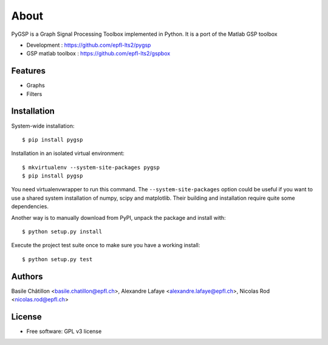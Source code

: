 =====
About
=====

PyGSP is a Graph Signal Processing Toolbox implemented in Python. It is a port of the Matlab GSP toolbox

* Development : https://github.com/epfl-lts2/pygsp
* GSP matlab toolbox : https://github.com/epfl-lts2/gspbox

Features
--------

* Graphs

* Filters

Installation
------------

System-wide installation::

    $ pip install pygsp

Installation in an isolated virtual environment::

    $ mkvirtualenv --system-site-packages pygsp
    $ pip install pygsp

You need virtualenvwrapper to run this command. The ``--system-site-packages``
option could be useful if you want to use a shared system installation of numpy, scipy and matplotlib. Their building and installation require quite some
dependencies.

Another way is to manually download from PyPI, unpack the package and install
with::

    $ python setup.py install

Execute the project test suite once to make sure you have a working install::

    $ python setup.py test

Authors
-------

Basile Châtillon <basile.chatillon@epfl.ch>,
Alexandre Lafaye <alexandre.lafaye@epfl.ch>,
Nicolas Rod <nicolas.rod@epfl.ch>

License
-------
* Free software: GPL v3 license
